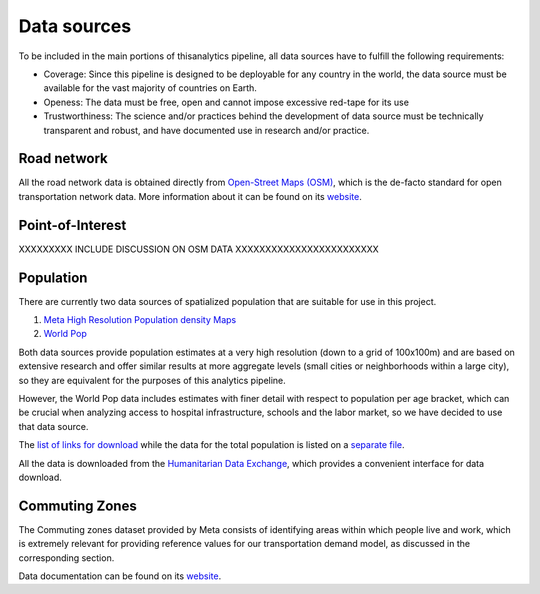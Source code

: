 .. _data_sources:

Data sources
============

To be included in the main portions of thisanalytics pipeline, all data sources
have to fulfill the following requirements:

- Coverage: Since this pipeline is designed to be deployable for any country in
  the world, the data source must be available for the vast majority of
  countries on Earth.

- Openess: The data must be free, open and cannot impose excessive red-tape for
  its use

- Trustworthiness: The science and/or practices behind the development of
  data source must be technically transparent and robust, and have documented
  use in research and/or practice.

Road network
------------

All the road network data is obtained directly from `Open-Street Maps (OSM)
<https://www.openstreetmap.org/>`_, which is the de-facto standard for
open transportation network data. More information about it can be found on
its `website <https://www.openstreetmap.org/about>`_.


Point-of-Interest
-----------------
XXXXXXXXX INCLUDE DISCUSSION ON OSM DATA    XXXXXXXXXXXXXXXXXXXXXXXX

Population
----------

There are currently two data sources of spatialized population that are suitable
for use in this project.

1. `Meta High Resolution Population density Maps
   <https://dataforgood.facebook.com/dfg/tools/high-resolution-population-density-maps>`_

2. `World Pop <https://www.worldpop.org/about>`_

Both data sources provide population estimates at a very high resolution (down
to a grid of 100x100m) and are based on extensive research and offer similar
results at more aggregate levels (small cities or neighborhoods within a large
city), so they are equivalent for the purposes of this analytics pipeline.

However, the World Pop data includes estimates with finer detail with respect
to population per age bracket, which can be crucial when analyzing access to
hospital infrastructure, schools and the labor market, so we have decided
to use that data source.

The `list of links for download
<https://www.github/pedrocamargo/road_analytics/blob/main/model/population/all_raster_pop_age_and_sex_source.csv>`_
while the data for the total population is listed on a
`separate file
<https://www.github/pedrocamargo/road_analytics/blob/main/model/population/all_raster_pop_source.csv>`_.

All the data is downloaded from the `Humanitarian Data Exchange
<https://data.humdata.org/>`_, which provides a convenient interface for data
download.

Commuting Zones
---------------

The Commuting zones dataset provided by Meta consists of identifying areas
within which people live and work, which is extremely relevant for providing
reference values for our transportation demand model, as discussed in the
corresponding section.

Data documentation can be found on its `website
<https://dataforgood.facebook.com/dfg/tools/commuting-zones>`_.
